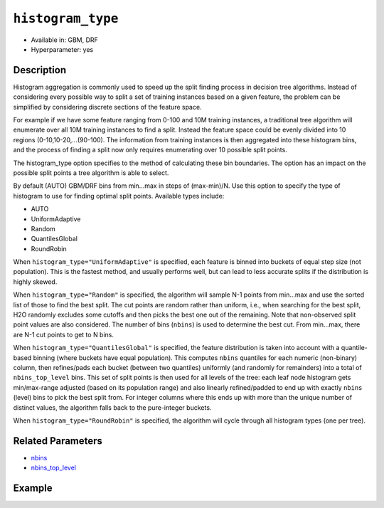 ``histogram_type``
------------------

- Available in: GBM, DRF
- Hyperparameter: yes

Description
~~~~~~~~~~~

Histogram aggregation is commonly used to speed up the split finding process in decision tree algorithms. Instead of considering every possible way to split a set of training instances based on a given feature, the problem can be simplified by considering discrete sections of the feature space.

For example if we have some feature ranging from 0-100 and 10M training instances, a traditional tree algorithm will enumerate over all 10M training instances to find a split. Instead the feature space could be evenly divided into 10 regions (0-10,10-20,...(90-100). The information from training instances is then aggregated into these histogram bins, and the process of finding a split now only requires enumerating over 10 possible split points.

The histogram_type option specifies to the method of calculating these bin boundaries. The option has an impact on the possible split points a tree algorithm is able to select.

By default (AUTO) GBM/DRF bins from min...max in steps of (max-min)/N.  Use this option to specify the type of histogram to use for finding optimal split points. Available types include:

- AUTO
- UniformAdaptive
- Random
- QuantilesGlobal
- RoundRobin

When ``histogram_type="UniformAdaptive"`` is specified, each feature is binned into buckets of equal step size (not population). This is the fastest method, and usually performs well, but can lead to less accurate splits if the distribution is highly skewed.

When ``histogram_type="Random"`` is specified, the algorithm will sample N-1 points from min...max and use the sorted list of those to find the best split. The cut points are random rather than uniform, i.e., when searching for the best split, H2O randomly excludes some cutoffs and then picks the best one out of the remaining. Note that non-observed split point values are also considered. The number of bins (``nbins``) is used to determine the best cut. From min...max, there are N-1 cut points to get to N bins.

When ``histogram_type="QuantilesGlobal"`` is specified, the feature distribution is taken into account with a quantile-based binning (where buckets have equal population). This computes ``nbins`` quantiles for each numeric (non-binary) column, then refines/pads each bucket (between two quantiles) uniformly (and randomly for remainders) into a total of ``nbins_top_level`` bins. This set of split points is then used for all levels of the tree: each leaf node histogram gets min/max-range adjusted (based on its population range) and also linearly refined/padded to end up with exactly ``nbins`` (level) bins to pick the best split from. For integer columns where this ends up with more than the unique number of distinct values, the algorithm falls back to the pure-integer buckets.

When ``histogram_type="RoundRobin"`` is specified, the algorithm will cycle through all histogram types (one per tree).


Related Parameters
~~~~~~~~~~~~~~~~~~

- `nbins <nbins.html>`__
- `nbins_top_level <nbins_top_level.html>`__


Example
~~~~~~~

.. example-code::
   .. code-block:: r

	library(h2o)
	h2o.init()
	# import the airlines dataset:
	# This dataset is used to classify whether a flight will be delayed 'YES' or not "NO"
	# original data can be found at http://www.transtats.bts.gov/
	airlines <-  h2o.importFile("http://s3.amazonaws.com/h2o-public-test-data/smalldata/airlines/allyears2k_headers.zip")

	# convert columns to factors
	airlines["Year"] <- as.factor(airlines["Year"])
	airlines["Month"] <- as.factor(airlines["Month"])
	airlines["DayOfWeek"] <- as.factor(airlines["DayOfWeek"])
	airlines["Cancelled"] <- as.factor(airlines["Cancelled"])
	airlines['FlightNum'] <- as.factor(airlines['FlightNum'])

	# set the predictor names and the response column name
	predictors <- c("Origin", "Dest", "Year", "UniqueCarrier", "DayOfWeek", "Month", "Distance", "FlightNum")
	response <- "IsDepDelayed"

	# split into train and validation
	airlines.splits <- h2o.splitFrame(data =  airlines, ratios = .8, seed = 1234)
	train <- airlines.splits[[1]]
	valid <- airlines.splits[[2]]

	# try using the `histogram_type` parameter:
	airlines.gbm <- h2o.gbm(x = predictors, y = response, training_frame = train,
	                        validation_frame = valid, histogram_type = "UniformAdaptive" , 
	                        seed = 1234)

	# print the AUC for the validation data
	print(h2o.auc(airlines.gbm, valid = TRUE))


	# Example of values to grid over for `histogram_type`
	hyper_params <- list( histogram_type = c("UniformAdaptive", "Random", "QuantilesGlobal", "RoundRobin") )

	# this example uses cartesian grid search because the search space is small
	# and we want to see the performance of all models. For a larger search space use
	# random grid search instead: list(strategy = "RandomDiscrete")
	# this GBM uses early stopping once the validation AUC doesn't improve by at least 0.01% for
	# 5 consecutive scoring events
	grid <- h2o.grid(x = predictors, y = response, training_frame = train, validation_frame = valid,
	                 algorithm = "gbm", grid_id = "air_grid", hyper_params = hyper_params,
	                 stopping_rounds = 5, stopping_tolerance = 1e-4, stopping_metric = "AUC",
	                 search_criteria = list(strategy = "Cartesian"), seed = 1234)

	## Sort the grid models by AUC
	sortedGrid <- h2o.getGrid("air_grid", sort_by = "auc", decreasing = TRUE)
	sortedGrid


   .. code-block:: python

	import h2o
	from h2o.estimators.gbm import H2OGradientBoostingEstimator
	h2o.init()

	# import the airlines dataset:
	# This dataset is used to classify whether a flight will be delayed 'YES' or not "NO"
	# original data can be found at http://www.transtats.bts.gov/
	airlines= h2o.import_file("https://s3.amazonaws.com/h2o-public-test-data/smalldata/airlines/allyears2k_headers.zip")

	# convert columns to factors
	airlines["Year"]= airlines["Year"].asfactor()
	airlines["Month"]= airlines["Month"].asfactor()
	airlines["DayOfWeek"] = airlines["DayOfWeek"].asfactor()
	airlines["Cancelled"] = airlines["Cancelled"].asfactor()
	airlines['FlightNum'] = airlines['FlightNum'].asfactor()

	# set the predictor names and the response column name
	predictors = ["Origin", "Dest", "Year", "UniqueCarrier", "DayOfWeek", "Month", "Distance", "FlightNum"]
	response = "IsDepDelayed"

	# split into train and validation sets 
	train, valid= airlines.split_frame(ratios = [.8], seed = 1234)

	# try using the `histogram_type` parameter: 
	# initialize your estimator
	airlines_gbm = H2OGradientBoostingEstimator(histogram_type = "UniformAdaptive", seed =1234) 

	# then train your model
	airlines_gbm.train(x = predictors, y = response, training_frame = train, validation_frame = valid)

	# print the auc for the validation data
	print(airlines_gbm.auc(valid=True))


	# Example of values to grid over for `histogram_type`
	# import Grid Search
	from h2o.grid.grid_search import H2OGridSearch

	# select the values for histogram_type to grid over
	hyper_params = {'histogram_type': ["UniformAdaptive", "Random", "QuantilesGlobal", "RoundRobin"]}

	# this example uses cartesian grid search because the search space is small
	# and we want to see the performance of all models. For a larger search space use
	# random grid search instead: {'strategy': "RandomDiscrete"}
	# initialize the GBM estimator
	# use early stopping once the validation AUC doesn't improve by at least 0.01% for 
	# 5 consecutive scoring events
	airlines_gbm_2 = H2OGradientBoostingEstimator(seed = 1234,
	                                              stopping_rounds = 5,
	                                              stopping_metric = "AUC", stopping_tolerance = 1e-4)

	# build grid search with previously made GBM and hyper parameters
	grid = H2OGridSearch(model = airlines_gbm_2, hyper_params = hyper_params,
	                     search_criteria = {'strategy': "Cartesian"})

	# train using the grid
	grid.train(x = predictors, y = response, training_frame = train, validation_frame = valid)

	# sort the grid models by decreasing AUC
	sorted_grid = grid.get_grid(sort_by = 'auc', decreasing = True)
	print(sorted_grid)